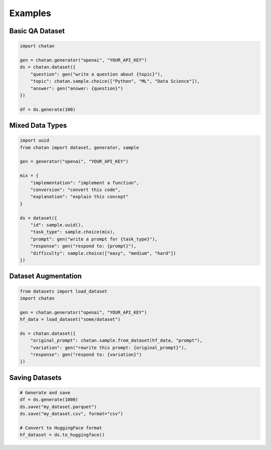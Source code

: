 Examples
================================================



Basic QA Dataset
----------------

.. code-block:: python

   import chatan

   gen = chatan.generator("openai", "YOUR_API_KEY")
   ds = chatan.dataset({
       "question": gen("write a question about {topic}"),
       "topic": chatan.sample.choice(["Python", "ML", "Data Science"]),
       "answer": gen("answer: {question}")
   })

   df = ds.generate(100)

Mixed Data Types
----------------

.. code-block:: python

   import uuid
   from chatan import dataset, generator, sample

   gen = generator("openai", "YOUR_API_KEY")

   mix = {
       "implementation": "implement a function",
       "conversion": "convert this code", 
       "explanation": "explain this concept"
   }

   ds = dataset({
       "id": sample.uuid(),
       "task_type": sample.choice(mix),
       "prompt": gen("write a prompt for {task_type}"),
       "response": gen("respond to: {prompt}"),
       "difficulty": sample.choice(["easy", "medium", "hard"])
   })

Dataset Augmentation
-------------------

.. code-block:: python

   from datasets import load_dataset
   import chatan

   gen = chatan.generator("openai", "YOUR_API_KEY")
   hf_data = load_dataset("some/dataset")

   ds = chatan.dataset({
       "original_prompt": chatan.sample.from_dataset(hf_data, "prompt"),
       "variation": gen("rewrite this prompt: {original_prompt}"),
       "response": gen("respond to: {variation}")
   })

Saving Datasets
---------------

.. code-block:: python

   # Generate and save
   df = ds.generate(1000)
   ds.save("my_dataset.parquet")
   ds.save("my_dataset.csv", format="csv")

   # Convert to HuggingFace format
   hf_dataset = ds.to_huggingface()
